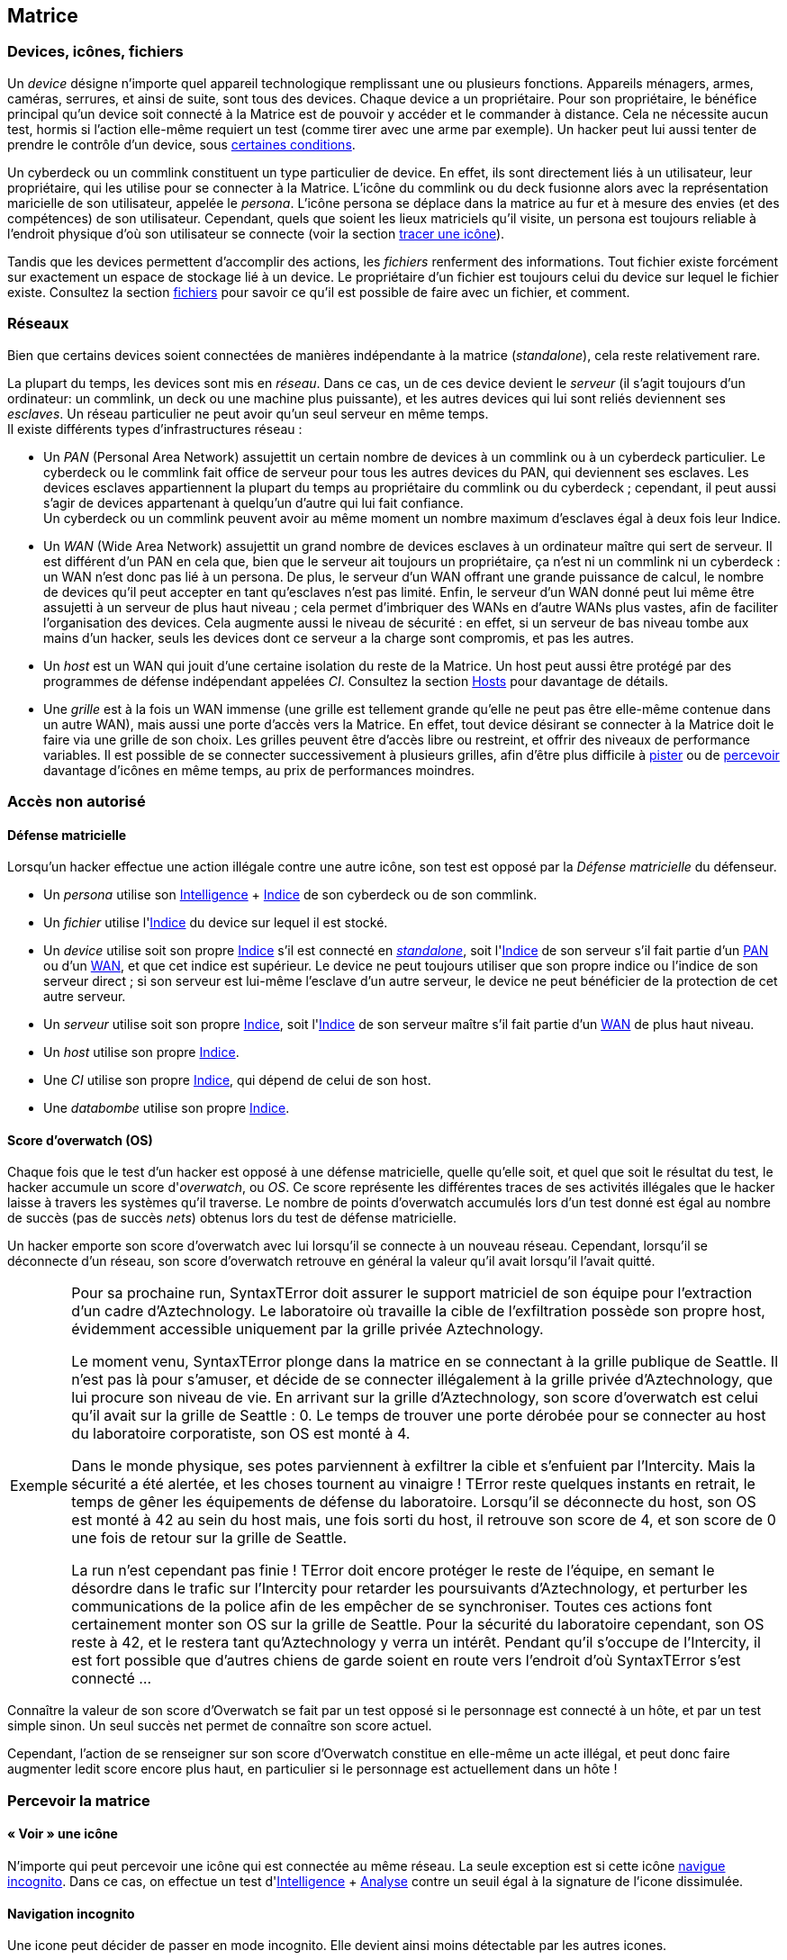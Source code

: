 [[chapter_matrix]]
== Matrice

ifdef::with-designer-notes[]
displayer::design[label="Afficher"]
[.design]
****
*Abstraction et compatibilité*

La nature technique de la Matrice (wireless, old-school, ...) n'est pas explicitement décrite dans ce livre.
C'est voulu, afin que ces règles restent applicable quelle que soit l'époque à laquelle se déroule le jeu.
Un hacker/decker/technomancien se connecte à la matrice avec un appareil particulier, voyage à travers les réseaux, tout ce qu'il rencontre a un indice, et ainsi de suite : c'est tout ce dont les règles ont besoin.
Les autres considérations du genre « Est-ce que j'utilise un deck ou un commlink ? », « Est-ce que je me connecte sans fil ou via un datacord dans mon crâne ? », « À quoi ressemble précisément le host que je visite ? » ... tout ça c'est du fluff ...

*Coût*

Le coût d'accéder à la Matrice pour un PJ est de faire évoluer au niveau suffisant:

* Un seul attribut : soit sa Résonnance, soit l'Indice de son deck qui, comme par hasard, coûte à peu près autant en KE¥.
* Un seul groupe de compétences : Informatique.
  Théoriquement, un hacker peut faire avec moins, en se passant de la compétence de Cybercombat par exemple.
  Mais, en pratique un tel personnage sera vite limité.
  La compétence de Programmation parait la moins utile globalement.
  Cependant, il s'agit de la _quatrième_ compétence du groupe Informatique : donc, pour un PJ qui fait progresser ce groupe avec son karma, Programmation est pour ainsi dire « gratuite » : tu as envie de fabriquer des trucs, c'est bonus ; sinon ... ça coûte pas plus cher.

Au final, un hacker « de base » coûte aussi cher à faire progresser qu'un sorcier ou un invocateur spécialisé, par exemple.
Cela me paraît un coût approprié à l'utilité d'un tel personnage.

Chose dont je suis satisfait est qu'il n'y a ni coût caché, ni raccourci vers le fait de devenir un hacker compétent.
Je m'explique :

* *pas de coût caché :*
  Une fois que tu t'es payé ton deck ou ta résonnance et que tes compétences, tu as tout ce qu'il faut.
  Tu n'as pas à penser à te chiffrer encore le prix de tous tes programmes, ou bien à comprendre le fonctionnement spécifique de chaque programme, etc.
  Le chapitre matriciel se suffit à lui même.
* *pas de raccourci :*
  Pour augmenter ses pools matricielles, il faut augmenter son deck ou sa résonnance ainsi que ses compétences.
  Pas de raccourcis à base de programmes peu chers ou d'agents/sprites qui font le boulot à ta place.
  Les scripts kiddies ne seront donc que ça : des personnages peu compétents incapables d'aller très loin dans le monde virtuel.

Un point important est que le pack « hacker » consitué du groupe de compétences qui va bien et du cyberdeck d'indices approprié peut s'ajouter à à peu près tout type de personnage qui chercherait à étendre ses capacités.
En particulier, il n'est pas indispensable de consacrer un de ses deux attributs spéciaux à cela, contrairement au cyberware ou à la magie par exemple.
Un joueur en mal de polyvalence ou à la recherche d'une expérience différente sans être prêt à lâcher son PJ peut donc très bien se mettre à hacker « sur le tard ».

*Technomanciens*

Jusqu'ici, je n'ai parlé que des compétences matricielles basiques, communes à tous les personnages hackers.
Les joueurs voulant réellement maitriser la matrice peuvent aller plus loin en devenant technomanciens.

Le trait correspondant n'est pas très cher, et fonctionne de manière similaire à un trait de mage spécialisé.
Il n'enlève absolument rien au PJ qui le choisit, ni n'altère aucunement sa manière d'utiliser ses compétences.
Par contre, il lui founit des possibilités supplémentaires, à travers l'utilisation des sprites.
Et il lui permet de progresser plus loin dans ses capacités existantes : en effet, un deck est maximum d'Indice 6, mais l'indice de l'attribut de Résonnance n'a pas de maximum autre que le karma que le joueur est prêt à y investir.

En résumé, un technomancien est simplement un hacker comme les autres, qui a payé davantage de karma pour pouvoir faire mieux la même chose, et aussi quelques trucs en plus.
Et son fluff est différent. C'est tout.

Le seul cas qui n'est pas terriblement bien géré dans les règles et celui du vieux hacker qui devient technomancien sur le tard (on avait les « not-Dizzt », on aura les « not-Dodger »).
Doit-il jeter son cyberdeck et redévelopper sa Résonnance de zéro ?
Théoriquement, oui -c'est ce que ces règles présupposent.
Mais bon, si votre joueur est motivé ...
Un MJ a toujours moyen de convertir en karma ce qui est perd, et de lui offrir un forfait à dépenser pour se lancer du bon pied dans sa nouvelle vie de technomancien.
Si j'ai fait en sorte que tout soit convertible/exprimable en point de karma, c'est aussi pour faciliter ce genre de tambouille de MJ !

****
endif::with-designer-notes[]

=== Devices, icônes, fichiers
[[matrix_device]]
Un _device_ désigne n'importe quel appareil technologique remplissant une ou plusieurs fonctions.
Appareils ménagers, armes, caméras, serrures, et ainsi de suite, sont tous des devices.
Chaque device a un propriétaire.
Pour son propriétaire, le bénéfice principal qu'un device soit connecté à la Matrice est de pouvoir y accéder et le commander à distance. Cela ne nécessite aucun test, hormis si l'action elle-même requiert un test (comme tirer avec une arme par exemple).
Un hacker peut lui aussi tenter de prendre le contrôle d'un device, sous <<matrix_devices,certaines conditions>>.

[[matrix_persona]]
Un cyberdeck ou un commlink constituent un type particulier de device.
En effet, ils sont directement liés à un utilisateur, leur propriétaire, qui les utilise pour se connecter à la Matrice.
L'icône du commlink ou du deck fusionne alors avec la représentation maricielle de son utilisateur, appelée le _persona_.
L'icône persona se déplace dans la matrice au fur et à mesure des envies (et des compétences) de son utilisateur.
Cependant, quels que soient les lieux matriciels qu'il visite, un persona est toujours reliable à l'endroit physique
d'où son utilisateur se connecte (voir la section <<icon_track,tracer une icône>>).

[[matrix_file]]
Tandis que les devices permettent d'accomplir des actions, les _fichiers_ renferment des informations.
Tout fichier existe forcément sur exactement un espace de stockage lié à un device.
Le propriétaire d'un fichier est toujours celui du device sur lequel le fichier existe.
Consultez la section <<matrix_file_operations,fichiers>> pour savoir ce qu'il est possible de faire avec un fichier, et comment.

[[matrix_network]]
=== Réseaux
Bien que certains devices soient connectées de manières indépendante à la matrice (_standalone_), cela reste relativement rare.

La plupart du temps, les devices sont mis en _réseau_.
Dans ce cas, un de ces device devient le _serveur_ (il s'agit toujours d'un ordinateur: un commlink, un deck ou une machine plus puissante),
et les autres devices qui lui sont reliés deviennent ses _esclaves_.
Un réseau particulier ne peut avoir qu'un seul serveur en même temps. +
Il existe différents types d'infrastructures réseau :

* [[matrix_pan]] Un _PAN_ (Personal Area Network) assujettit un certain nombre de devices à un commlink ou à un cyberdeck particulier.
  Le cyberdeck ou le commlink fait office de serveur pour tous les autres devices du PAN, qui deviennent ses esclaves.
  Les devices esclaves appartiennent la plupart du temps au propriétaire du commlink ou du cyberdeck ;
  cependant, il peut aussi s'agir de devices appartenant à quelqu'un d'autre qui lui fait confiance. +
  Un cyberdeck ou un commlink peuvent avoir au même moment un nombre maximum d'esclaves égal à deux fois leur Indice.
* [[matrix_wan]] Un _WAN_ (Wide Area Network) assujettit un grand nombre de devices esclaves à un ordinateur maître qui sert de serveur.
  Il est différent d'un PAN en cela que, bien que le serveur ait toujours un propriétaire,
  ça n'est ni un commlink ni un cyberdeck : un WAN n'est donc pas lié à un persona.
  De plus, le serveur d'un WAN offrant une grande puissance de calcul,
  le nombre de devices qu'il peut accepter en tant qu'esclaves n'est pas limité.
  Enfin, le serveur d'un WAN donné peut lui même être assujetti à un serveur de plus haut niveau ;
  cela permet d'imbriquer des WANs en d'autre WANs plus vastes, afin de faciliter l'organisation des devices.
  Cela augmente aussi le niveau de sécurité : en effet, si un serveur de bas niveau tombe aux mains d'un hacker,
  seuls les devices dont ce serveur a la charge sont compromis, et pas les autres.
* [[matrix_host]] Un _host_ est un WAN qui jouit d'une certaine isolation du reste de la Matrice.
  Un host peut aussi être protégé par des programmes de défense indépendant appelées _CI_.
  Consultez la section <<matrix_host_intrusion,Hosts>> pour davantage de détails.
* [[matrix_grid]] Une _grille_ est à la fois un WAN immense (une grille est tellement grande qu'elle ne peut pas être elle-même contenue dans un autre WAN), mais aussi une porte d'accès vers la Matrice.
  En effet, tout device désirant se connecter à la Matrice doit le faire via une grille de son choix.
  Les grilles peuvent être d'accès libre ou restreint, et offrir des niveaux de performance variables.
  Il est possible de se connecter successivement à plusieurs grilles, afin d'être plus difficile à <<icon_track,pister>> ou de <<matrix_perception,percevoir>> davantage d'icônes en même temps, au prix de performances moindres.





=== Accès non autorisé

[[matrix_defense]]
==== Défense matricielle

Lorsqu'un hacker effectue une action illégale contre une autre icône, son test est opposé par la _Défense matricielle_ du défenseur.

* Un _persona_ utilise son [.test.opposed]#<<attribute_intelligence,Intelligence>> + <<device_rating,Indice>># de son cyberdeck ou de son commlink.
* Un _fichier_ utilise l'[.test.opposed]#<<device_rating,Indice>># du device sur lequel il est stocké.
* Un _device_ utilise soit son propre [.test.simple]#<<device_rating,Indice>># s'il est connecté en _<<matrix_network,standalone>>_, soit l'[.test.opposed]#<<device_rating,Indice>># de son serveur s'il fait partie d'un <<matrix_pan,PAN>> ou d'un <<matrix_wan,WAN>>, et que cet indice est supérieur.
  Le device ne peut toujours utiliser que son propre indice ou l'indice de son serveur direct ;
  si son serveur est lui-même l'esclave d'un autre serveur, le device ne peut bénéficier de la protection de cet autre serveur.
* Un _serveur_ utilise soit son propre [.test.opposed]#<<device_rating,Indice>>#,
  soit l'[.test.opposed]#<<device_rating,Indice>># de son serveur maître s'il fait partie d'un <<matrix_wan,WAN>> de plus haut niveau.
* Un _host_ utilise son propre [.test.opposed]#<<device_rating,Indice>>#.
* Une _CI_ utilise son propre [.test.opposed]#<<device_rating,Indice>>#, qui dépend de celui de son host.
* Une _databombe_ utilise son propre [.test.opposed]#<<device_rating,Indice>>#.

[[matrix_os]]
==== Score d'overwatch (OS)
Chaque fois que le test d'un hacker est opposé à une défense matricielle, quelle qu'elle soit, et quel que soit le résultat du test, le hacker accumule un score d'_overwatch_, ou _OS_.
Ce score représente les différentes traces de ses activités illégales que le hacker laisse à travers les systèmes qu'il traverse.
Le nombre de points d'overwatch accumulés lors d'un test donné est égal au nombre de succès (pas de succès _nets_) obtenus lors du test de défense matricielle.

Un hacker emporte son score d'overwatch avec lui lorsqu'il se connecte à un nouveau réseau.
Cependant, lorsqu'il se déconnecte d'un réseau, son score d'overwatch retrouve en général la valeur qu'il avait lorsqu'il l'avait quitté.

[NOTE.example,caption="Exemple"]
====
Pour sa prochaine run, SyntaxTError doit assurer le support matriciel de son équipe pour l'extraction d'un cadre d'Aztechnology.
Le laboratoire où travaille la cible de l'exfiltration possède son propre host, évidemment accessible uniquement par la grille privée Aztechnology.

Le moment venu, SyntaxTError plonge dans la matrice en se connectant à la grille publique de Seattle.
Il n'est pas là pour s'amuser, et décide de se connecter illégalement à la grille privée d'Aztechnology, que lui procure son niveau de vie.
En arrivant sur la grille d'Aztechnology, son score d'overwatch est celui qu'il avait sur la grille de Seattle : 0.
Le temps de trouver une porte dérobée pour se connecter au host du laboratoire corporatiste, son OS est monté à 4.

Dans le monde physique, ses potes parviennent à exfiltrer la cible et s'enfuient par l'Intercity.
Mais la sécurité a été alertée, et les choses tournent au vinaigre !
TError reste quelques instants en retrait, le temps de gêner les équipements de défense du laboratoire.
Lorsqu'il se déconnecte du host, son OS est monté à 42 au sein du host mais, une fois sorti du host, il retrouve son score de 4, et son score de 0 une fois de retour sur la grille de Seattle.

La run n'est cependant pas finie !
TError doit encore protéger le reste de l'équipe, en semant le désordre dans le trafic sur l'Intercity pour retarder les poursuivants d'Aztechnology, et perturber les communications de la police afin de les empêcher de se synchroniser.
Toutes ces actions font certainement monter son OS sur la grille de Seattle.
Pour la sécurité du laboratoire cependant, son OS reste à 42, et le restera tant qu'Aztechnology y verra un intérêt.
Pendant qu'il s'occupe de l'Intercity, il est fort possible que d'autres chiens de garde soient en route vers l'endroit d'où SyntaxTError s'est connecté ...
====

Connaître la valeur de son score d'Overwatch se fait par un test opposé si le personnage est connecté à un hôte, et par un test simple sinon. Un seul succès net permet de connaître son score actuel.

Cependant, l'action de se renseigner sur son score d'Overwatch constitue en elle-même un acte illégal, et peut donc faire augmenter ledit score encore plus haut, en particulier si le personnage est actuellement dans un hôte !





[[matrix_perception]]
=== Percevoir la matrice

==== « Voir » une icône

N'importe qui peut percevoir une icône qui est connectée au même réseau.
La seule exception est si cette icône <<matrix_silent_mode,navigue incognito>>.
Dans ce cas, on effectue un test d'[.test.simple]#<<attribute_intelligence,Intelligence>> + <<skill_computer,Analyse>># contre un seuil égal à la signature de l'icone dissimulée.

[[matrix_silent_mode]]
==== Navigation incognito

Une icone peut décider de passer en mode incognito.
Elle devient ainsi moins détectable par les autres icones.

On effectue un test d'<<attribute_intelligence,Intelligence>> + <<skill_electronic_warfare,Guerre électronique>>.
Le résultat devient la signature de l'icone.

Il s'agit d'une action illégale.

[[icon_track]]
==== Tracer une icone

Une fois que le personnage perçoit une icône, il peut tenter de remonter sa trace jusqu'au lieu physique auquel elle s'est connectée.
Il effectue pour cela un test d'[.test.simple]#<<attribute_intelligence,Intelligence>> + <<skill_computer,Analyse>>#,
avec un seuil égal au nombre de grilles auquel l'icône est connectée.

[[icon_snoop]]
==== Espionner une icône

Une fois que le personnage perçoit une icône, il peut tenter d'intercepter ses communications.
Il effectue pour cela un test d'<<attribute_intelligence,Intelligence>> + <<skill_electronic_warfare,Guerre électronique>>.
Une réussite signifie que le personnage peut consulter les communications de sa cible en temps réel.
Cela ne nécessite aucun test supplémentaire, tant qu'il garde la communication ouverte, ce qui lui impose un malus de -1 dé à toutes ses actions matricielles par fichier de communication gardé ouvert.

Alternativement, il peut choisir d'éditer cette communication.
Cela se résoud comme n'importe quelle <<matrix_edit_file,édition de fichier>>.

Il s'agit d'une action illégale.

[[matrix_search]]
==== Rechercher une information

Chercher une information particulière sur la matrice se fait de la manière suivante :

. D'abord, le personnage choisit un réseau sur lequel il va effectuer sa recherche ;
. Puis, il effectue un test étendu d'<<attribute_intelligence,Intelligence>> + <<skill_computer,Analyse>>, avec un seuil égal à la signature de l'information recherchée.

En cas de succès, le personnage trouve l'information recherchée.
Pour trouver l'information qu'il recherche, un personnage doit évidemment chercher au bon endroit :
une recherche effectuée sur un réseau qui ne contient pas l'information n'a aucune chance d'aboutir !

La table suivante donne des exemples de signature suivant la nature de l'information recherchée.

[[signature_matrix_search]]
.Recherche matricielle
[width=40%, options="header", cols="1,^1"]
|===
|L'information est ...                          |Signature
|D'ordre général et publique                    | 1
|D'un intérêt limité ou indirectement accessible| 2
|Obscure ou ancienne                            | 6
|Activement dissimulée                          |10
|===





[[matrix_file_operations]]
=== Fichiers

Le propriétaire d'un device peut créer, lire, modifier ou supprimer n'importe quel fichier sur ce device particulier.
Il peut aussi copier un de ses fichiers vers un autre device ; cet autre device doit lui appartenir.
Dans le cas contraire le propriétaire de cet autre device doit l'y autoriser.

Copier illégalement un fichier vers son cyberdeck se résoud de la même manière que le supprimer.
Copier illégalement un fichier depuis son cyberdeck se résoud de la même manière que le créer.
Dans les deux cas, il s'agit d'une action d'<<matrix_edit_file,édition de fichier>>.

[[matrix_edit_file]]
==== Éditer un fichier

Éditer un fichier désigne le fait de le créer, le modifier ou le supprimer.

Le propriétaire d'un fichier peut l'éditer sans aucun test.

Si le personnage n'est pas le propriétaire du fichier à éditer, il s'agit d'une action illégale.
Le personnage effectue alors un test opposé d'[.test.opposed]#<<attribute_intelligence,Intelligence>> + <<skill_electronic_warfare,Guerre électronique>># contre la [.test.opposed]#<<matrix_defense,Défense>> du fichier#.
Chaque succès permet d'apporter une modification au fichier.

Il est impossible d'éditer un fichier <<file_encrypt,chiffré>> dont on ne possède pas la clé.
Au préalable, il est nécessaire de le <<file_decrypt,décrypter>>.

Éditer un fichier protégé par une <<databomb_disarm,databombe non désarmée>> déclenche celle-ci.



==== Chiffrement

[[file_encrypt]]
===== Chiffrer un fichier

Certains fichiers peuvent être protégés par un chiffrement.
Chiffrer un fichier nécessite un test d'[.test.simple]#<<attribute_intelligence,Intelligence>> + <<skill_computer,Analyse>>#.
Les succès nets deviennent la _Signature_ du chiffrement du fichier.

Chiffrer un fichier crée un autre fichier, appelé _clé_ de chiffrement.
Cette clé peut être un mot de passe, ou le fait d'exécuter une action matricielle précise.
Seul le propriétaire de la bonne clé peut déchiffrer le fichier concerné.

Un hacker qui ne possède pas la clé de chiffrement d'un fichier peut néanmoins tenter de <<file_decrypt,décrypter>> celui-ci.

[[file_decrypt]]
===== Décrypter un fichier

La plupart de fichiers de valeur sont chiffrés par leur propriétaire :
il est impossible d'y accéder sans connaître la clé qui servira à le déchiffrer.

Un personnage qui ne connaît pas la clé peut néanmoins tenter de briser la protection et décrypter l'information.
Décrypter un fichier nécessite un test d'[.test.simple]#<<attribute_intelligence,Intelligence>> + <<skill_computer,Analyse>># dont le seuil est égal à la Signature du chiffrement.

Il s'agit d'une action illégale.



[[matrix_databomb]]
==== Databombes

[[databomb_create]]
===== Créer une databombe

Certains fichiers peuvent être protégés par une databombe.
Une databombe est un type de fichier particulier, qui est toujours lié à un ou plusieurs autres fichiers.
Créer une databombe requiert un test simple d'[.test.simple]#<<attribute_intelligence,Intelligence>> + <<skill_software,Programmation>>#.
Les succès nets deviennent l'Indice de la databombe.
Le nombre maximum de fichiers auquel une databombe peut être liée est égal à son Indice.
La _Signature_ d'une databombe est égale à son Indice.

Lorsqu'elle est créée, une databombe est liée à certains paramètres :

* un mode de déclenchement : une databombe peut exploser après qu'un certain temps se soit écoulé,
  ou lorsqu'une ou plusieurs actions prédéterminées sont réalisées sur une ou plusieurs icônes particulières.
  L'icône visée est le plus souvent le fichier que protège la databombe, mais pas forcément.
* un type d'explosion : une databombe qui explose accomplit un nombre maximum d'actions prédéterminées.
  Outre détruire le ou les fichiers auquels elle est liée,
  une databombe peut accomplir n'importe quelle action que son créateur est capable d'accomplir,
  comme si celui-ci l'exécutait lui-même, qu'il soit actuellement connecté à la matrice ou non.
  Si une action particulière requiert un test, la databombe lance un nombre de dés égal à son Indice,
  ou au nombre de dés qu'utiliserait son créateur, si celui-ci est plus faible. +
  Le nombre maximum d'effets différents que peut avoir l'explosion d'une databombe est égal à son Indice.
* un mode de désactivation : une databombe peut être désactivée après qu'un certain temps se soit écoulé,
  ou lorsqu'une ou plusieurs actions prédéterminées sont réalisées sur une ou plusieurs icônes particulières.
  Une databombe peut évidemment n'avoir aucun mode de désactivation.

Rien n'interdit de lier une databombe à un fichier préalablement chiffré.

Si un hacker ne peut pas désactiver une databombe, il peut tenter de la <<databomb_disarm,désarmer>>.

[[databomb_disarm]]
===== Désarmer une databombe

Désamorçer une databombe requiert un test opposé d'[.test.opposed]#<<attribute_intelligence,Intelligence>> + <<skill_software,Programmation>># contre l'[.test.opposed]#<<matrix_defense,Indice>># de la databombe.
Un échec déclenche la databombe.

Il s'agit d'une action illégale.





[[matrix_take_control]]
=== Prendre le contrôle

TODO

* jump into rigged device
* control device
* spoof command
* refoot/format device

